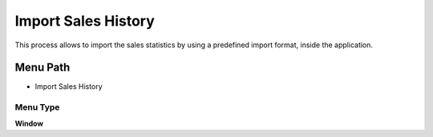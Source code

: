 
.. _functional-guide/menu/menu-import-sales-history:

====================
Import Sales History
====================

This process allows to import the sales statistics by using a predefined import format,  inside the application.

Menu Path
=========


* Import Sales History

Menu Type
---------
\ **Window**\ 


.. seealso::
    :ref:`functional-guide/window/window-import-sales-history`
